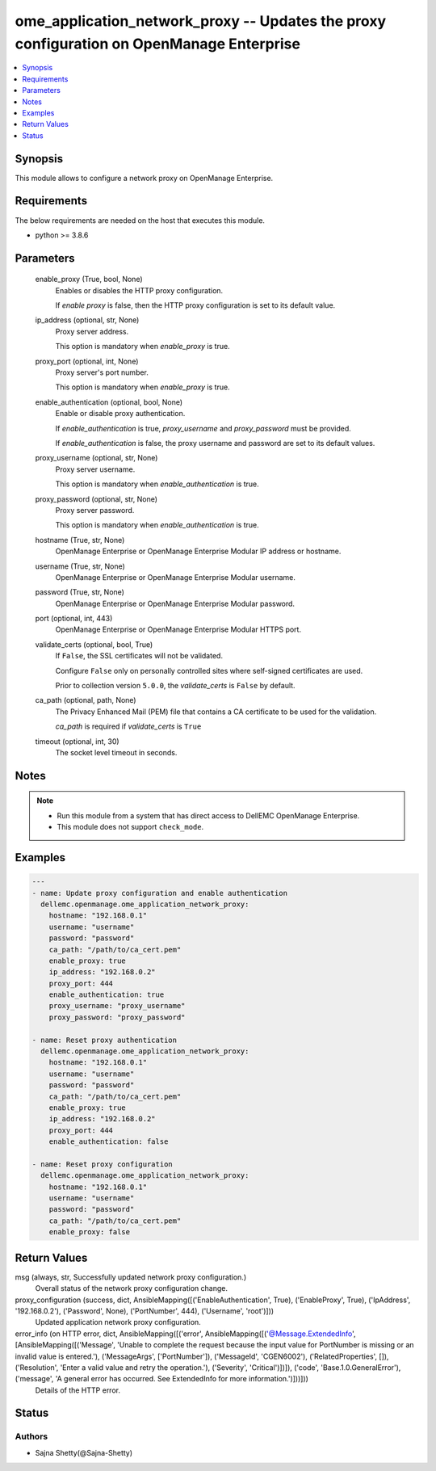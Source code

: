 .. _ome_application_network_proxy_module:


ome_application_network_proxy -- Updates the proxy configuration on OpenManage Enterprise
=========================================================================================

.. contents::
   :local:
   :depth: 1


Synopsis
--------

This module allows to configure a network proxy on OpenManage Enterprise.



Requirements
------------
The below requirements are needed on the host that executes this module.

- python >= 3.8.6



Parameters
----------

  enable_proxy (True, bool, None)
    Enables or disables the HTTP proxy configuration.

    If *enable proxy* is false, then the HTTP proxy configuration is set to its default value.


  ip_address (optional, str, None)
    Proxy server address.

    This option is mandatory when *enable_proxy* is true.


  proxy_port (optional, int, None)
    Proxy server's port number.

    This option is mandatory when *enable_proxy* is true.


  enable_authentication (optional, bool, None)
    Enable or disable proxy authentication.

    If *enable_authentication* is true, *proxy_username* and *proxy_password* must be provided.

    If *enable_authentication* is false, the proxy username and password are set to its default values.


  proxy_username (optional, str, None)
    Proxy server username.

    This option is mandatory when *enable_authentication* is true.


  proxy_password (optional, str, None)
    Proxy server password.

    This option is mandatory when *enable_authentication* is true.


  hostname (True, str, None)
    OpenManage Enterprise or OpenManage Enterprise Modular IP address or hostname.


  username (True, str, None)
    OpenManage Enterprise or OpenManage Enterprise Modular username.


  password (True, str, None)
    OpenManage Enterprise or OpenManage Enterprise Modular password.


  port (optional, int, 443)
    OpenManage Enterprise or OpenManage Enterprise Modular HTTPS port.


  validate_certs (optional, bool, True)
    If ``False``, the SSL certificates will not be validated.

    Configure ``False`` only on personally controlled sites where self-signed certificates are used.

    Prior to collection version ``5.0.0``, the *validate_certs* is ``False`` by default.


  ca_path (optional, path, None)
    The Privacy Enhanced Mail (PEM) file that contains a CA certificate to be used for the validation.

    *ca_path* is required if *validate_certs* is ``True``


  timeout (optional, int, 30)
    The socket level timeout in seconds.





Notes
-----

.. note::
   - Run this module from a system that has direct access to DellEMC OpenManage Enterprise.
   - This module does not support ``check_mode``.




Examples
--------

.. code-block:: yaml+jinja

    
    ---
    - name: Update proxy configuration and enable authentication
      dellemc.openmanage.ome_application_network_proxy:
        hostname: "192.168.0.1"
        username: "username"
        password: "password"
        ca_path: "/path/to/ca_cert.pem"
        enable_proxy: true
        ip_address: "192.168.0.2"
        proxy_port: 444
        enable_authentication: true
        proxy_username: "proxy_username"
        proxy_password: "proxy_password"

    - name: Reset proxy authentication
      dellemc.openmanage.ome_application_network_proxy:
        hostname: "192.168.0.1"
        username: "username"
        password: "password"
        ca_path: "/path/to/ca_cert.pem"
        enable_proxy: true
        ip_address: "192.168.0.2"
        proxy_port: 444
        enable_authentication: false

    - name: Reset proxy configuration
      dellemc.openmanage.ome_application_network_proxy:
        hostname: "192.168.0.1"
        username: "username"
        password: "password"
        ca_path: "/path/to/ca_cert.pem"
        enable_proxy: false



Return Values
-------------

msg (always, str, Successfully updated network proxy configuration.)
  Overall status of the network proxy configuration change.


proxy_configuration (success, dict, AnsibleMapping([('EnableAuthentication', True), ('EnableProxy', True), ('IpAddress', '192.168.0.2'), ('Password', None), ('PortNumber', 444), ('Username', 'root')]))
  Updated application network proxy configuration.


error_info (on HTTP error, dict, AnsibleMapping([('error', AnsibleMapping([('@Message.ExtendedInfo', [AnsibleMapping([('Message', 'Unable to complete the request because the input value for  PortNumber  is missing or an invalid value is entered.'), ('MessageArgs', ['PortNumber']), ('MessageId', 'CGEN6002'), ('RelatedProperties', []), ('Resolution', 'Enter a valid value and retry the operation.'), ('Severity', 'Critical')])]), ('code', 'Base.1.0.GeneralError'), ('message', 'A general error has occurred. See ExtendedInfo for more information.')]))]))
  Details of the HTTP error.





Status
------





Authors
~~~~~~~

- Sajna Shetty(@Sajna-Shetty)


